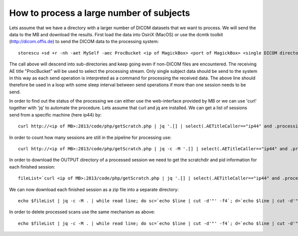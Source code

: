 .. _LargeProjects:

*******************************************
How to process a large number of subjects
*******************************************

Lets assume that we have a directory with a larger number of DICOM datasets that we want to process. We will send the data to the MB and download the results. First load the data into OsiriX (MacOS) or use the dcmtk toolkit (http://dicom.offis.de) to send the DICOM data to the processing system::

   storescu +sd +r -nh -aet MySelf -aec ProcBucket <ip of MagickBox> <port of MagickBox> <single DICOM directory>

The call above will descend into sub-directories and keep going even if non-DICOM files are encountered. The receiving AE title "ProcBucket" will be used to select the processing stream. Only single subject data should be send to the system in this way as each send operation is interpreted as a command for processing the received data. The above line should therefore be used in a loop with some sleep interval between send operations if more than one session needs to be send.

In order to find out the status of the processing we can either use the web-interface provided by MB or we can use 'curl' together with 'jq' to automate the procedure. Lets assume that curl and jq are installed. We can get a list of sessions send from a specific machine (here ip44) by::

   curl http://<ip of MB>:2813/code/php/getScratch.php | jq '.[] | select(.AETitleCaller=="ip44" and .processingTime!="0")'

In order to count how many sessions are still in the pipeline for processing use::

   curl http://<ip of MB>:2813/code/php/getScratch.php | jq -c -M '.[] | select(.AETitleCaller=="ip44" and .processingTime=="0")' | wc -l

In order to download the OUTPUT directory of a processed session we need to get the scratchdir and pid information for each finished session::

   fileList=`curl <ip of MB>:2813/code/php/getScratch.php | jq '.[] | select(.AETitleCaller=="ip44" and .processingTime!="0")' | jq '{"scratchdir": .scratchdir, "pid": .pid}'`

We can now download each finished session as a zip file into a separate directory::

   echo $fileList | jq -c -M . | while read line; do sc=`echo $line | cut -d'"' -f4`; d=`echo $line | cut -d'"' -f8`; mkdir -p "$d"; cd $d; curl -o ${d}.zip http://<ip of MB>:2813/code/php/getOutputZip.php?folder=$sc; cd ..; done

In order to delete processed scans use the same mechanism as above::

   echo $fileList | jq -c -M . | while read line; do sc=`echo $line | cut -d'"' -f4`; d=`echo $line | cut -d'"' -f8`; mkdir -p "$d"; cd $d; curl http://<ip of MB>:2813/code/php/deleteStudy.php?scratchdir=$sc; cd ..; done
